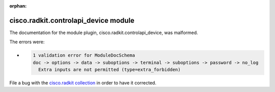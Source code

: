 .. Document meta section

:orphan:

.. meta::
  :antsibull-docs: 2.16.3

.. Document body

.. Anchors

.. _ansible_collections.cisco.radkit.controlapi_device_module:

.. Title

cisco.radkit.controlapi_device module
+++++++++++++++++++++++++++++++++++++


The documentation for the module plugin, cisco.radkit.controlapi_device,  was malformed.

The errors were:

* .. code-block:: text

        1 validation error for ModuleDocSchema
        doc -> options -> data -> suboptions -> terminal -> suboptions -> password -> no_log
          Extra inputs are not permitted (type=extra_forbidden)


File a bug with the `cisco.radkit collection <https://wwwin-github.cisco.com/scdozier/cisco.radkit-ansible/issues>`_ in order to have it corrected.
